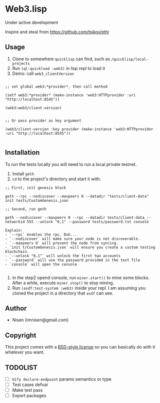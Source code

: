 #+OPTIONS: toc:nil

* Web3.lisp
Under active development

Inspire and steal from  https://github.com/tsikov/ethi

** Usage

1) Clone to somewhere ~quicklisp~ can find, such as ~/quicklisp/local-projects~
2) Run ~(ql:quickload :web3)~ in lisp repl to load it
3) Demo: call ~web3_clientVersion~
#+BEGIN_SRC

;; set global web3:*provider*, then call method

(setf web3:*provider* (make-instance 'web3:HTTPprovider :uri "http://localhost:8545"))

(web3:web3/client-version)


;; Or pass provider as key argument

(web3/client-version :key provider (make-instance 'web3:HTTPprovider :uri "http://localhost:8545"))

#+END_SRC

** Installation

To run the tests locally you will need to run a local private testnet.

1) Install ~geth~
2) ~cd~ to the project's directory and start it with:

#+BEGIN_SRC
;; First, init genesis block

geth --rpc --nodiscover --maxpeers 0 --datadir "tests/client-data" init tests/CustomGenesis.json

;; Second, run geth

geth --nodiscover --maxpeers 0 --rpc --datadir tests/client-data --networkid 555 --unlock "0,1" --password tests/password.txt console

Explain:
- `--rpc` enables the rpc. Duh...
- `--nodiscover` will make sure your node is not discoverable.
- `--maxpeers 0` will prevent the node from syncing.
- `init t/CustomGenesis.json` will ensure you create a custom testing blockchain.
- `--unlock "0,1"` will unlock the first two accounts
- `--password` will use the password provided in the text file
- `console` will open the console

#+END_SRC


3) In the step2 opend console, run ~miner.start()~ to mine some blocks. After a while, execute ~miner.stop()~ to stop mining.
4) Run ~(asdf:test-system :web3)~ inside your repl. I am assuming you cloned the project in a directory that ~asdf~ can see.


** Author

+ Nisen (imnisen@gmail.com)

** Copyright

This project comes with a [[https://opensource.org/licenses/bsd-license.php][BSD-style license]] so you can basically do with it whatever you want.

** TODOLIST
- [ ] ~Uify declare-endpoint~ params semantics or type
- [ ] Test cases defvar
- [ ] Make test pass
- [ ] Export packages
